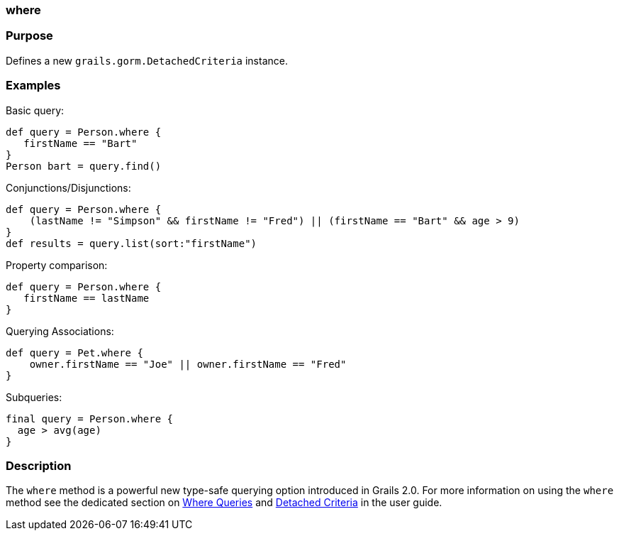 
=== where



=== Purpose


Defines a new `grails.gorm.DetachedCriteria` instance.


=== Examples


Basic query:

[source,java]
----
def query = Person.where {
   firstName == "Bart"
}
Person bart = query.find()
----

Conjunctions/Disjunctions:

[source,groovy]
----
def query = Person.where {
    (lastName != "Simpson" && firstName != "Fred") || (firstName == "Bart" && age > 9)
}
def results = query.list(sort:"firstName")
----

Property comparison:

[source,groovy]
----
def query = Person.where {
   firstName == lastName
}
----

Querying Associations:

[source,groovy]
----
def query = Pet.where {
    owner.firstName == "Joe" || owner.firstName == "Fred"
}
----

Subqueries:


[source,groovy]
----
final query = Person.where {
  age > avg(age)
}
----


=== Description


The `where` method is a powerful new type-safe querying option introduced in Grails 2.0. For more information on using the `where` method see the dedicated section on <<whereQueries,Where Queries>> and <<detachedCriteria,Detached Criteria>> in the user guide.
